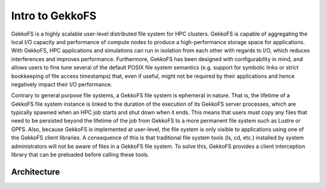 ================
Intro to GekkoFS
================

GekkoFS is a highly scalable user-level distributed file system for HPC
clusters.  GekkoFS is capable of aggregating the local
I/O capacity and performance of compute nodes to produce a high-performance
storage space for applications. With GekkoFS, HPC applications and simulations
can run in isolation from each other with regards to I/O, which reduces
interferences and improves performance. Furthermore, GekkoFS has been designed
with configurability in mind, and allows users to fine tune several of the
default POSIX file system semantics (e.g. support for symbolic links or strict
bookkeeping of file access timestamps) that, even if useful, might not be
required by their applications and hence negatively impact their I/O
performance.

Contrary to general purpose file systems, a GekkoFS file system is ephemeral in
nature. That is, the lifetime of a GekkoFS file system instance is linked to
the duration of the execution of its GekkoFS server processes, which are
typically spawned when an HPC job starts and shut down when it ends. This
means that users must copy any files that need to be persisted beyond the
lifetime of the job from GekkoFS to a more permanent file system such as Lustre or
GPFS.  Also, because GekkoFS is implemented at user-level, the file system is
only visible to applications using one of the GekkoFS client libraries.
A consequence of this is that traditional file system tools (ls, cd, etc.)
installed by system administrators will not be aware of files in a GekkoFS file
system. To solve this, GekkoFS provides a client interception library that can
be preloaded before calling these tools.

---------------------------
Architecture
---------------------------

.. image:: images/gkfs_architecture.png
